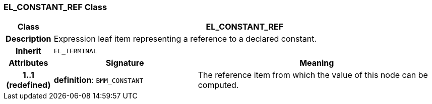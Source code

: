 === EL_CONSTANT_REF Class

[cols="^1,3,5"]
|===
h|*Class*
2+^h|*EL_CONSTANT_REF*

h|*Description*
2+a|Expression leaf item representing a reference to a declared constant.

h|*Inherit*
2+|`EL_TERMINAL`

h|*Attributes*
^h|*Signature*
^h|*Meaning*

h|*1..1 +
(redefined)*
|*definition*: `BMM_CONSTANT`
a|The reference item from which the value of this node can be computed.
|===
